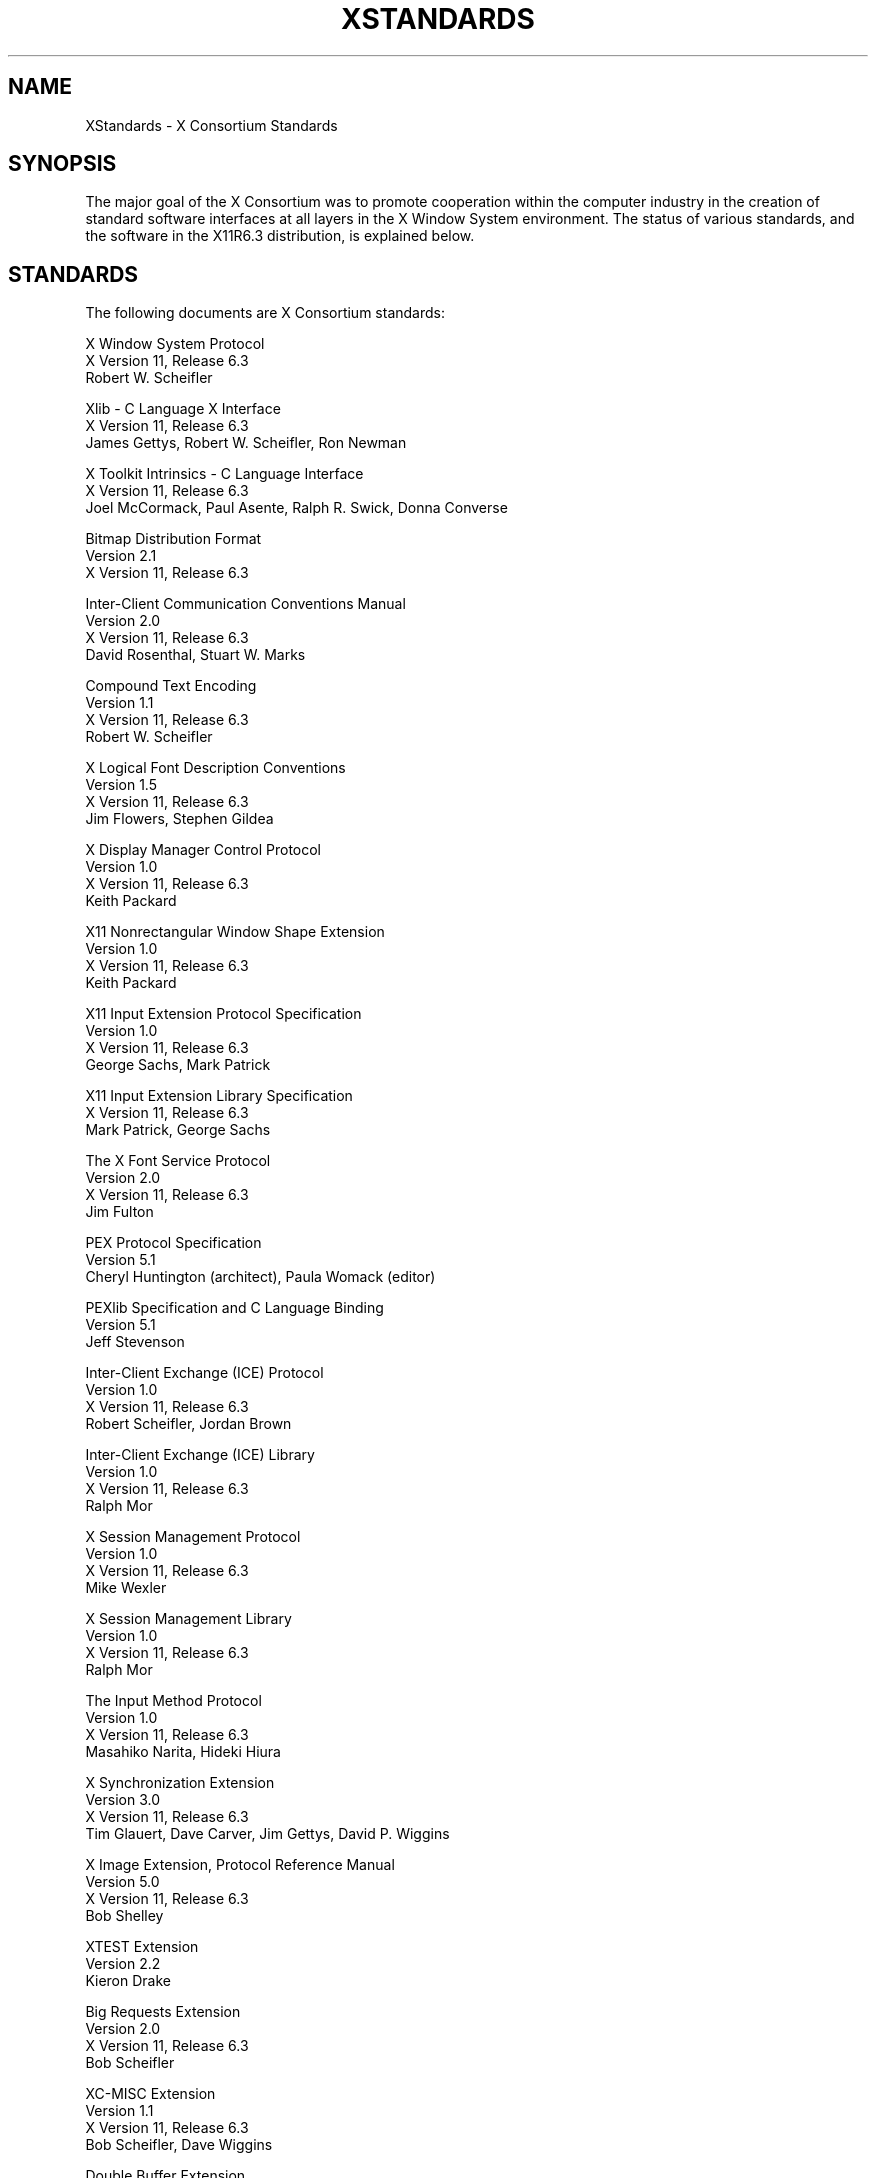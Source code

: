 .\" $XConsortium: Standards.man /main/25 1996/12/18 20:19:18 rws $
.\" Copyright (c) 1993, 1994, 1996  X Consortium
.\" 
.\" Permission is hereby granted, free of charge, to any person obtaining
.\" a copy of this software and associated documentation files (the
.\" "Software"), to deal in the Software without restriction, including
.\" without limitation the rights to use, copy, modify, merge, publish,
.\" distribute, sublicense, and/or sell copies of the Software, and to
.\" permit persons to whom the Software is furnished to do so, subject to
.\" the following conditions:
.\" 
.\" The above copyright notice and this permission notice shall be included
.\" in all copies or substantial portions of the Software.
.\" 
.\" THE SOFTWARE IS PROVIDED "AS IS", WITHOUT WARRANTY OF ANY KIND, EXPRESS
.\" OR IMPLIED, INCLUDING BUT NOT LIMITED TO THE WARRANTIES OF
.\" MERCHANTABILITY, FITNESS FOR A PARTICULAR PURPOSE AND NONINFRINGEMENT.
.\" IN NO EVENT SHALL THE X CONSORTIUM BE LIABLE FOR ANY CLAIM, DAMAGES OR
.\" OTHER LIABILITY, WHETHER IN AN ACTION OF CONTRACT, TORT OR OTHERWISE,
.\" ARISING FROM, OUT OF OR IN CONNECTION WITH THE SOFTWARE OR THE USE OR
.\" OTHER DEALINGS IN THE SOFTWARE.
.\" 
.\" Except as contained in this notice, the name of the X Consortium shall
.\" not be used in advertising or otherwise to promote the sale, use or
.\" other dealings in this Software without prior written authorization
.\" from the X Consortium.
.\"
.TH XSTANDARDS 1 "Release 6.3" "X Version 11"
.SH NAME
XStandards \- X Consortium Standards
.SH SYNOPSIS
The major goal of the X Consortium was to promote cooperation within the
computer industry in the creation of standard software interfaces at
all layers
in the X Window System environment.  The status of various standards, and
the software in the X11R6.3 distribution, is explained below.
.SH STANDARDS
The following documents are X Consortium standards:
.nf

X Window System Protocol
X Version 11, Release 6.3
Robert W. Scheifler

Xlib \- C Language X Interface
X Version 11, Release 6.3
James Gettys, Robert W. Scheifler, Ron Newman

X Toolkit Intrinsics \- C Language Interface
X Version 11, Release 6.3
Joel McCormack, Paul Asente, Ralph R. Swick, Donna Converse

Bitmap Distribution Format
Version 2.1
X Version 11, Release 6.3

Inter-Client Communication Conventions Manual
Version 2.0
X Version 11, Release 6.3
David Rosenthal, Stuart W. Marks

Compound Text Encoding
Version 1.1
X Version 11, Release 6.3
Robert W. Scheifler

X Logical Font Description Conventions
Version 1.5
X Version 11, Release 6.3
Jim Flowers, Stephen Gildea

X Display Manager Control Protocol
Version 1.0
X Version 11, Release 6.3
Keith Packard

X11 Nonrectangular Window Shape Extension
Version 1.0
X Version 11, Release 6.3
Keith Packard

X11 Input Extension Protocol Specification
Version 1.0
X Version 11, Release 6.3
George Sachs, Mark Patrick

X11 Input Extension Library Specification
X Version 11, Release 6.3
Mark Patrick, George Sachs

The X Font Service Protocol
Version 2.0
X Version 11, Release 6.3
Jim Fulton

PEX Protocol Specification
Version 5.1
Cheryl Huntington (architect), Paula Womack (editor)

PEXlib Specification and C Language Binding
Version 5.1
Jeff Stevenson

Inter-Client Exchange (ICE) Protocol
Version 1.0
X Version 11, Release 6.3
Robert Scheifler, Jordan Brown

Inter-Client Exchange (ICE) Library
Version 1.0
X Version 11, Release 6.3
Ralph Mor

X Session Management Protocol
Version 1.0
X Version 11, Release 6.3
Mike Wexler

X Session Management Library
Version 1.0
X Version 11, Release 6.3
Ralph Mor

The Input Method Protocol
Version 1.0
X Version 11, Release 6.3
Masahiko Narita, Hideki Hiura

X Synchronization Extension
Version 3.0
X Version 11, Release 6.3
Tim Glauert, Dave Carver, Jim Gettys, David P. Wiggins

X Image Extension, Protocol Reference Manual
Version 5.0
X Version 11, Release 6.3
Bob Shelley

XTEST Extension
Version 2.2
Kieron Drake

Big Requests Extension
Version 2.0
X Version 11, Release 6.3
Bob Scheifler

XC-MISC Extension
Version 1.1
X Version 11, Release 6.3
Bob Scheifler, Dave Wiggins

Double Buffer Extension
Version 1.0
Ian Elliott, David P. Wiggins

Record Extension Protocol
Version 1.13
Martha Zimet, Stephen Gildea

Record Extension Library
Version 1.13
Martha Zimet, Stephen Gildea

X Keyboard Extension Protocol
X Version 11, Release 6.3
Erik Fortune

X Keyboard Extension Library
X Version 11, Release 6.3
Amber J. Benson, Gary Aitken, Erik Fortune, Donna Converse,
George Sachs, and Will Walker

X Print Extension Protocol
X Version 11, Release 6.3

X Print Extension Library
X Version 11, Release 6.3

X Application Group Extension Protocol and Library
Version 1.0
X Version 11, Release 6.3
Kaleb Keithley

X Security Extension Protocol and Library
Version 4.0
X Version 11, Release 6.3
Dave Wiggins

X Proxy Manager Protocol
X Version 11, Release 6.3
Ralph Swick

LBX Extension Protocol and Library
X Version 11, Release 6.3
Keith Packard, Dave Lemke, Donna Converse, Ralph Mor, Ray Tice

Remote Execution MIME Type
Version 1.0
X Version 11, Release 6.3
Arnaud Le Hors
.fi
.SH "DRAFT STANDARDS"
The following documents are currently draft standards of the X Consortium.
.nf

X Image Extension Library
Public Review Draft
Gary Rogers

PEX Protocol Specification
Version 5.2
Jeff Stevenson (architect), Jane Sczechowski (editor)

PEXlib Specification and C Language Binding
Version 5.2
Karl Schultz
.fi

.SH "INCLUDE FILES"
The following include files are part of the Xlib standard.
.PP
.nf
<X11/cursorfont.h>
<X11/keysym.h>
<X11/keysymdef.h>
<X11/X.h>
<X11/Xatom.h>
<X11/Xcms.h>
<X11/Xlib.h>
<X11/Xlibint.h>
<X11/Xproto.h>
<X11/Xprotostr.h>
<X11/Xresource.h>
<X11/Xutil.h>
<X11/X10.h>
.fi
.PP
The following include files are part of the X Toolkit Intrinsics standard.
.PP
.nf
<X11/Composite.h>
<X11/CompositeP.h>
<X11/Constraint.h>
<X11/ConstrainP.h>
<X11/Core.h>
<X11/CoreP.h>
<X11/Intrinsic.h>
<X11/IntrinsicP.h>
<X11/Object.h>
<X11/ObjectP.h>
<X11/RectObj.h>
<X11/RectObjP.h>
<X11/Shell.h>
<X11/ShellP.h>
<X11/StringDefs.h>
<X11/Vendor.h>
<X11/VendorP.h>
.fi
.PP
The following include file is part of the
Nonrectangular Window Shape Extension standard.
.PP
.nf
<X11/extensions/shape.h>
.fi
.PP
The following include files are part of the X Input Extension standard.
.PP
.nf
<X11/extensions/XI.h>
<X11/extensions/XInput.h>
<X11/extensions/XIproto.h>
.fi
.PP
The following include files are part of the PEXlib standard.
.PP
.nf
<X11/PEX5/PEX.h>
<X11/PEX5/PEXlib.h>
<X11/PEX5/PEXlibint.h>
<X11/PEX5/PEXproto.h>
<X11/PEX5/PEXprotost.h>
.fi
.PP
The following include files are part of the ICElib standard.
.PP
.nf
<X11/ICE/ICE.h>
<X11/ICE/ICEconn.h>
<X11/ICE/ICElib.h>
<X11/ICE/ICEmsg.h>
<X11/ICE/ICEproto.h>
<X11/ICE/ICEutil.h>
.fi
.PP
The following include files are part of the SMlib standard.
.PP
.nf
<X11/SM/SM.h>
<X11/SM/SMlib.h>
<X11/SM/SMproto.h>
.fi
.PP
The following include file is part of the Synchronization standard.
.PP
.nf
<X11/extensions/sync.h>
.fi
.PP
The following include files are part of the XIElib draft standard.
.PP
.nf
<X11/extensions/XIE.h>
<X11/extensions/XIElib.h>
<X11/extensions/XIEproto.h>
<X11/extensions/XIEprotost.h>
.fi
.PP
The following include file is part of the XTEST standard.
.PP
.nf
<X11/extensions/XTest.h>
.fi
.PP
The following include file is part of the Double Buffer Extension standard.
.PP
.nf
<X11/extensions/Xdbe.h>
.fi
.PP
The following include file is part of the Record Library standard.
.PP
.nf
<X11/extensions/record.h>
.fi
.PP
The following include files are part of the X Keyboard Extension Library
standard.
.PP
.nf
\" some subset of...
<X11/XKBlib.h>
<X11/extensions/XKB.h>
<X11/extensions/XKBproto.h>
<X11/extensions/XKBstr.h>
<X11/extensions/XKBgeom.h>
.fi
.PP
The following include files are part of the X Print Extension Library
standard.
.PP
.nf
<X11/extensions/Print.h>
<X11/extensions/Printstr.h>
.fi
.PP
The following include files are part of the X Application Group Extension
Library standard.
.PP
.nf
<X11/extensions/Xag.h>
<X11/extensions/Xagstr.h>
.fi
.PP
The following include files are part of the X Security Extension Library
standard.
.PP
.nf
<X11/extensions/security.h>
<X11/extensions/securstr.h>
.fi
.PP
The following include files are part of the LBX Extension library standard.
.PP
.nf
\" some subset of...
<X11/extensions/XLbx.h>
<X11/extensions/lbxbuf.h>
<X11/extensions/lbxbufstr.h>
<X11/extensions/lbxdeltastr.h>
<X11/extensions/lbximage.h>
<X11/extensions/lbxopts.h>
<X11/extensions/lbxstr.h>
<X11/extensions/lbxzlib.h>
.fi

.SH "NON STANDARDS"
The X11R6.3 distribution contains \fIsample\fP implementations, not
\fIreference\fP implementations.  Although much of the code is believed
to be correct, the code should be assumed to be in error wherever it
conflicts with the specification.
.PP
The only X Consortium standards are the ones listed above.
No other documents, include files, or software in X11R6.3 carry special
status within the X Consortium.  For example, none of the following
are standards:
internal interfaces of the sample server;
the MIT-SHM extension;
the Athena Widget Set;
the Xmu library;
the Xau library;
the RGB database;
the X Locale database;
the fonts distributed with X11R6.3;
the applications distributed with X11R6.3;
the include files <X11/XWDFile.h>, <X11/Xfuncproto.h>, <X11/Xfuncs.h>,
<X11/Xosdefs.h>, <X11/Xos.h>, <X11/Xos_r.h>, <X11/Xwinsock.h>, and 
<X11/Xthreads.h>;
the bitmap files in <X11/bitmaps>.
.PP
The Multi-Buffering extension was a draft standard of the
X Consortium but has been superseded by DBE as a standard.

.SH "X REGISTRY"
The X Consortium maintained a registry of certain X-related items, to
aid in avoiding conflicts and to aid in sharing of such items.
.PP
The registry is published as part of the X Consortium software
release.
The latest version may also be available by sending a message to
xstuff@x.org.  The message can have a subject line and no body, or a
single-line body and no subject, in either case the line looking like:
.nf
	send docs registry
.fi
The X Registry and the names in it are not X Consortium standards.
